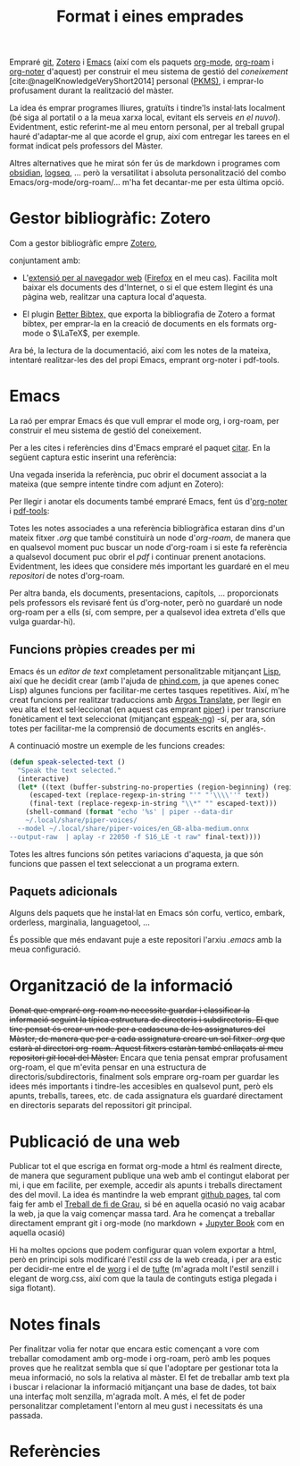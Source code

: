 #+title: Format i eines emprades
#+bibliography: ~/Documents/Bibliography/My_Library.bib
#+cite_export: csl 
#+OPTIONS: html-postamble:nil
#+OPTIONS: num:nil
#+HTML_HEAD: <link rel="stylesheet" type="text/css" href=".css/worg.css" />

Empraré [[https://git-scm.com/][git]], [[https://www.zotero.org][Zotero]] i [[https://www.gnu.org/software/emacs/][Emacs]] (així com els paquets [[https://orgmode.org/][org-mode]], [[https://www.orgroam.com/][org-roam]] i [[https://github.com/org-noter/org-noter][org-noter]] d'aquest) per construir el meu sistema de gestió del /coneixement/ [cite:@nagelKnowledgeVeryShort2014] personal ([[https://www.reddit.com/r/PKMS/][PKMS)]], i emprar-lo profusament durant la realització del màster.

La idea és emprar programes lliures, gratuïts i tindre'ls instal·lats localment (bé siga al portatil o a la meua xarxa local, evitant els serveis /en el nuvol/). Evidentment, estic referint-me al meu entorn personal, per al treball grupal hauré d'adaptar-me al que acorde el grup, així com entregar les tarees en el format indicat pels professors del Màster.

Altres alternatives que he mirat són fer ús de markdown i programes com [[https://obsidian.md/][obsidian]], [[https://logseq.com/][logseq]], ... però la versatilitat i absoluta personalització del combo Emacs/org-mode/org-roam/... m'ha fet decantar-me per esta última opció.


* Gestor bibliogràfic: Zotero

Com a gestor bibliogràfic empre [[https://www.zotero.org][Zotero]],
#+ATTR_HTML: :width 800 :style border:2px solid black;
#+ATTR_ORG:  :width 300
[[file:~/Pictures/ScreenShots/Screenshot_20230924_091828.png]]



conjuntament amb:

  - L'[[https://www.zotero.org/download/][extensió per al navegador web]] ([[https://www.mozilla.org/en-US/firefox/][Firefox]] en el meu cas). Facilita molt baixar els documents des d'Internet, o si el que estem llegint és una pàgina web, realitzar una captura local d'aquesta.
    
  - El plugin [[https://retorque.re/zotero-better-bibtex/][Better Bibtex,]] que exporta la bibliografia de Zotero a format bibtex, per emprar-la en la creació de documents en els formats org-mode o $\LaTeX$, per exemple.

Ara bé, la lectura de la documentació, així com les notes de la mateixa, intentaré realitzar-les des del propi Emacs, emprant org-noter i pdf-tools.

* Emacs

La raó per emprar Emacs és que vull emprar el mode org, i org-roam, per construir el meu sistema de gestió del coneixement.

Per a les cites i referències dins d'Emacs empraré el paquet [[https://github.com/emacs-citar/citar][citar]]. En la següent captura estic inserint una referència:

#+ATTR_HTML: :width 800 :style border:2px solid black;
#+ATTR_ORG:  :width 300
[[file:./Pictures/ScreenShots/Screenshot_20230923_083923.png]]

Una vegada inserida la referència, puc obrir el document associat a la mateixa (que sempre intente tindre com adjunt en Zotero): 

#+ATTR_HTML: :width 800 :style border:2px solid black;
#+ATTR_ORG:  :width 300
[[file:./Pictures/ScreenShots/Screenshot_20230923_084003.png]]

Per llegir i anotar els documents també empraré Emacs, fent ús d'[[https://github.com/weirdNox/org-noter][org-noter]] i [[https://github.com/vedang/pdf-tools][pdf-tools]]:

#+ATTR_HTML: :width 800 :style border:2px solid black;
#+attr_org:  :width 300
[[file:./Pictures/ScreenShots/Screenshot_20230923_141504.png]]


Totes les notes associades a una referència bibliogràfica estaran dins d'un mateix fitxer /.org/ que també constituirà un node d'/org-roam/, de manera que en qualsevol moment puc buscar un node d'org-roam i si este fa referència a qualsevol document puc obrir el /pdf/ i continuar prenent anotacions. Evidentment, les idees que considere més important les guardaré en el meu /repositori/ de notes d'org-roam.

Per altra banda, els documents, presentacions, capítols, ... proporcionats pels professors els revisaré fent ús d'org-noter, però no guardaré un node org-roam per a ells (sí, com sempre, per a qualsevol idea extreta d'ells que vulga guardar-hi).

** Funcions pròpies creades per mi
Emacs és un /editor de text/ completament personalitzable mitjançant [[https://en.wikipedia.org/wiki/Emacs_Lisp][Lisp]], així que he decidit crear (amb l'ajuda de [[https://www.phind.com][phind.com]], ja que apenes conec Lisp) algunes funcions per facilitar-me certes tasques repetitives. Així, m'he creat funcions per realitzar traduccions amb [[https://github.com/argosopentech/argos-translate][Argos Translate]], per llegir en veu alta el text sel·leccionat (en aquest cas emprant [[https://github.com/rhasspy/piper][piper]]) i  per transcriure fonèticament el text seleccionat (mitjançant [[https://github.com/espeak-ng/espeak-ng][espeak-ng]]) -sí, per ara, són totes per facilitar-me la comprensió de documents escrits en anglés-.

A continuació mostre un exemple de les funcions creades:

#+BEGIN_SRC lisp
  (defun speak-selected-text ()
    "Speak the text selected."
    (interactive)
    (let* ((text (buffer-substring-no-properties (region-beginning) (region-end)))
	   (escaped-text (replace-regexp-in-string "'" "'\\\\''" text))
	   (final-text (replace-regexp-in-string "\\*" "" escaped-text)))
      (shell-command (format "echo '%s' | piper --data-dir
      ~/.local/share/piper-voices/
    --model ~/.local/share/piper-voices/en_GB-alba-medium.onnx
  --output-raw  | aplay -r 22050 -f S16_LE -t raw" final-text))))
	 #+END_SRC

 Totes les altres funcions són petites variacions d'aquesta, ja que són funcions que passen el text seleccionat a un programa extern.




** Paquets adicionals

Alguns dels paquets que he instal·lat en Emacs són corfu, vertico, embark, orderless, marginalia, languagetool, ...

És possible que més endavant puje a este repositori l'arxiu /.emacs/ amb la meua configuració.

* Organització de la informació

+Donat que empraré org-roam no necessite guardar i classificar la informació seguint la típica estructura de directoris i subdirectoris. El que tinc pensat és crear un node per a cadascuna de les assignatures del Màster, de manera que per a cada assignatura creare un sol fitxer /.org/ que estarà al directori org-roam. Aquest fitxers estaràn també enllaçats al meu repositori /git/ local del Màster.+
Encara que tenia pensat emprar profusament org-roam, el que m'evita pensar en una estructura de directoris/subdirectoris, finalment sols emprare org-roam per guardar les idees més importants i tindre-les accesibles en qualsevol punt, però els apunts, treballs, tarees, etc. de cada assignatura els guardaré directament en directoris separats del repossitori git principal.

* Publicació de una web
Publicar tot el que escriga en format org-mode a html és realment directe, de manera que segurament publique una web amb el contingut elaborat per mi, i que em facilite, per exemple, accedir als apunts i treballs directament des del movil. La idea és mantindre la web emprant [[https://pages.github.com/][github pages]], tal com faig fer amb el [[https://casimirvictoria.github.io/TFG-Semiconductores_2D/][Treball de fi de Grau]], si bé en aquella ocasió no vaig acabar la web, ja que la vaig començar massa tard. Ara he començat a treballar directament emprant git i org-mode (no markdown + [[https://jupyterbook.org/][Jupyter Book]] com en aquella ocasió)

Hi ha moltes opcions que podem configurar quan volem exportar a html, però en principi sols modificaré l'estil /css/ de la web creada, i per ara estic per decidir-me entre el de [[https://orgmode.org/worg/][worg]] i el de [[https://edwardtufte.github.io/tufte-css/][tufte]] (m'agrada molt l'estil senzill i elegant de worg.css, així com que la taula de continguts estiga plegada i siga flotant).

* Notes finals
Per finalitzar volia fer notar que encara estic començant a vore com treballar comodament amb org-mode i org-roam, però amb les poques proves que he realitzat sembla que sí que l'adoptare per gestionar tota la meua informació, no sols la relativa al màster. El fet de treballar amb text pla i buscar i relacionar la informació mitjançant una base de dades, tot baix una interfaç molt senzilla, m'agrada molt. A més, el fet de poder personalitzar completament l'entorn al meu gust i necessitats és una passada.

* Referències
#+print_bibliography:
